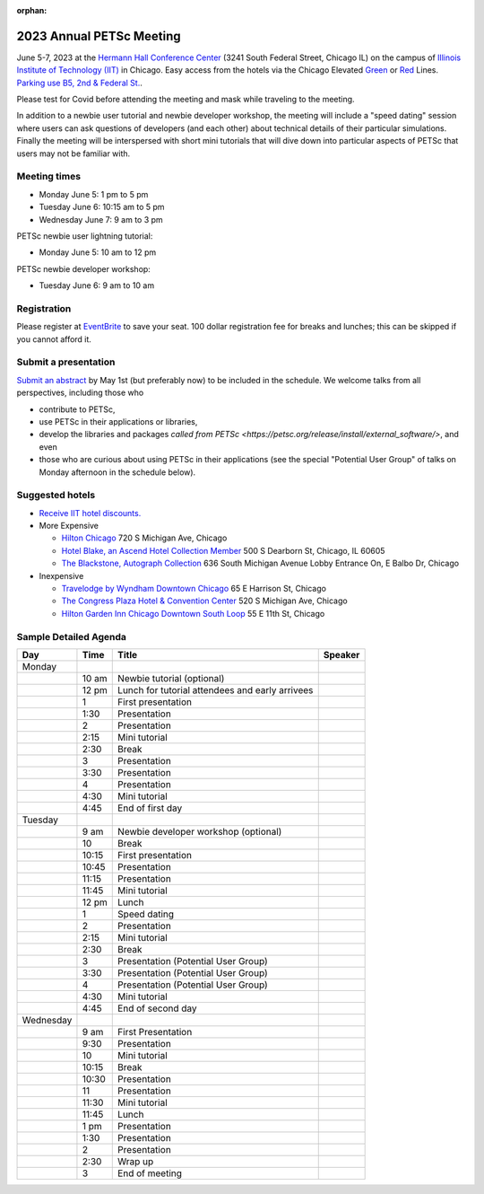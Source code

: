 :orphan:

.. _2023_meeting:

*************************
2023 Annual PETSc Meeting
*************************

June 5-7, 2023 at the `Hermann Hall Conference Center <https://www.iit.edu/event-services/meeting-spaces/hermann-hall-conference-center>`__
(3241 South Federal Street, Chicago IL)
on the campus of `Illinois Institute of Technology (IIT) <https://www.iit.edu>`__ in Chicago.
Easy access from the hotels via the Chicago Elevated `Green <https://www.transitchicago.com/greenline>`__ or `Red <https://www.transitchicago.com/redline>`__ Lines.
`Parking use B5, 2nd & Federal St. <https://www.iit.edu/cbsc/parking/visitor-and-event-parking>`__.

Please test for Covid before attending the meeting and
mask while traveling to the meeting.

In addition to a newbie user tutorial and newbie developer workshop, the meeting will include a "speed dating" session where users can ask questions of developers (and each other) about technical details of their particular simulations. Finally the meeting will be interspersed with short mini tutorials that will dive down into particular aspects of PETSc that users may not be familiar with.

Meeting times
-------------
* Monday June 5: 1 pm to 5 pm
* Tuesday June 6: 10:15 am to 5 pm
* Wednesday June 7: 9 am to 3 pm

PETSc newbie user lightning tutorial:

* Monday June 5: 10 am to 12 pm

PETSc newbie developer workshop:

* Tuesday June 6: 9 am to 10 am


Registration
------------
Please register at `EventBrite <https://www.eventbrite.com/e/petsc-2023-user-meeting-tickets-494165441137>`__ to save your seat. 100 dollar registration fee for breaks and lunches; this can be skipped if you cannot afford it.

Submit a presentation
---------------------
`Submit an abstract  <https://docs.google.com/forms/d/e/1FAIpQLSesh47RGVb9YD9F1qu4obXSe1X6fn7vVmjewllePBDxBItfOw/viewform>`__ by May 1st (but preferably now) to be included in the schedule.  We welcome talks from all perspectives, including those who

* contribute to PETSc,
* use PETSc in their applications or libraries,
* develop the libraries and packages `called from PETSc <https://petsc.org/release/install/external_software/>`, and even
* those who are curious about using PETSc in their applications (see the special "Potential User Group" of talks on Monday afternoon in the schedule below).


Suggested hotels
----------------

* `Receive IIT hotel discounts. <https://www.iit.edu/procurement-services/purchasing/preferred-and-contract-vendors/hotels>`__

* More Expensive

  * `Hilton Chicago <https://www.hilton.com/en/hotels/chichhh-hilton-chicago/?SEO_id=GMB-AMER-HI-CHICHHH&y_source=1_NzIxNzU2LTcxNS1sb2NhdGlvbi53ZWJzaXRl>`__ 720 S Michigan Ave, Chicago

  * `Hotel Blake, an Ascend Hotel Collection Member <https://www.choicehotels.com/illinois/chicago/ascend-hotels/il480>`__   500 S Dearborn St, Chicago, IL 60605

  * `The Blackstone, Autograph Collection <https://www.marriott.com/en-us/hotels/chiab-the-blackstone-autograph-collection/overview/?scid=f2ae0541-1279-4f24-b197-a979c79310b0>`__   636 South Michigan Avenue Lobby Entrance On, E Balbo Dr, Chicago

* Inexpensive

  * `Travelodge by Wyndham Downtown Chicago <https://www.wyndhamhotels.com/travelodge/chicago-illinois/travelodge-hotel-downtown-chicago/overview?CID=LC:TL::GGL:RIO:National:10073&iata=00093796>`__ 65 E Harrison St, Chicago

  * `The Congress Plaza Hotel & Convention Center <https://www.congressplazahotel.com/?utm_source=local-directories&utm_medium=organic&utm_campaign=travelclick-localconnect>`__ 520 S Michigan Ave, Chicago

  * `Hilton Garden Inn Chicago Downtown South Loop <https://www.hilton.com/en/hotels/chidlgi-hilton-garden-inn-chicago-downtown-south-loop/?SEO_id=GMB-AMER-GI-CHIDLGI&y_source=1_MTI2NDg5NzktNzE1LWxvY2F0aW9uLndlYnNpdGU%3D>`__ 55 E 11th St, Chicago

Sample Detailed Agenda
----------------------

+------------+------------+------------------------------------------------------------+--------------+
| Day        | Time       | Title                                                      | Speaker      |
+============+============+===========+=================+==============================+==============+
| Monday     |            |                                                            |              |
+------------+------------+-----------+------------------------------------------------+--------------+
|            | 10 am      | Newbie tutorial (optional)                                 |              |
+------------+------------+-----------+------------------------------------------------+--------------+
|            | 12 pm      | Lunch for tutorial attendees and early arrivees            |              |
+------------+------------+-----------+------------------------------------------------+--------------+
|            | 1          | First presentation                                         |              |
+------------+------------+-----------+------------------------------------------------+--------------+
|            | 1:30       | Presentation                                               |              |
+------------+------------+-----------+------------------------------------------------+--------------+
|            | 2          | Presentation                                               |              |
+------------+------------+-----------+------------------------------------------------+--------------+
|            | 2:15       | Mini tutorial                                              |              |
+------------+------------+-----------+------------------------------------------------+--------------+
|            | 2:30       | Break                                                      |              |
+------------+------------+-----------+------------------------------------------------+--------------+
|            | 3          | Presentation                                               |              |
+------------+------------+-----------+------------------------------------------------+--------------+
|            | 3:30       | Presentation                                               |              |
+------------+------------+-----------+------------------------------------------------+--------------+
|            | 4          | Presentation                                               |              |
+------------+------------+-----------+------------------------------------------------+--------------+
|            | 4:30       | Mini tutorial                                              |              |
+------------+------------+-----------+------------------------------------------------+--------------+
|            | 4:45       | End of first day                                           |              |
+------------+------------+-----------+------------------------------------------------+--------------+
| Tuesday    |            |                                                            |              |
+------------+------------+-----------+------------------------------------------------+--------------+
|            | 9 am       | Newbie developer workshop (optional)                       |              |
+------------+------------+-----------+------------------------------------------------+--------------+
|            | 10         | Break                                                      |              |
+------------+------------+-----------+------------------------------------------------+--------------+
|            | 10:15      | First presentation                                         |              |
+------------+------------+-----------+------------------------------------------------+--------------+
|            | 10:45      | Presentation                                               |              |
+------------+------------+-----------+------------------------------------------------+--------------+
|            | 11:15      | Presentation                                               |              |
+------------+------------+-----------+------------------------------------------------+--------------+
|            | 11:45      | Mini tutorial                                              |              |
+------------+------------+-----------+------------------------------------------------+--------------+
|            | 12 pm      | Lunch                                                      |              |
+------------+------------+-----------+------------------------------------------------+--------------+
|            | 1          | Speed dating                                               |              |
+------------+------------+-----------+------------------------------------------------+--------------+
|            | 2          | Presentation                                               |              |
+------------+------------+-----------+------------------------------------------------+--------------+
|            | 2:15       | Mini tutorial                                              |              |
+------------+------------+-----------+------------------------------------------------+--------------+
|            | 2:30       | Break                                                      |              |
+------------+------------+-----------+------------------------------------------------+--------------+
|            | 3          | Presentation (Potential User Group)                        |              |
+------------+------------+-----------+------------------------------------------------+--------------+
|            | 3:30       | Presentation (Potential User Group)                        |              |
+------------+------------+-----------+------------------------------------------------+--------------+
|            | 4          | Presentation (Potential User Group)                        |              |
+------------+------------+-----------+------------------------------------------------+--------------+
|            | 4:30       | Mini tutorial                                              |              |
+------------+------------+-----------+------------------------------------------------+--------------+
|            | 4:45       | End of second day                                          |              |
+------------+------------+-----------+------------------------------------------------+--------------+
| Wednesday  |            |                                                            |              |
+------------+------------+-----------+------------------------------------------------+--------------+
|            | 9 am       | First Presentation                                         |              |
+------------+------------+-----------+------------------------------------------------+--------------+
|            | 9:30       | Presentation                                               |              |
+------------+------------+-----------+------------------------------------------------+--------------+
|            | 10         | Mini tutorial                                              |              |
+------------+------------+-----------+------------------------------------------------+--------------+
|            | 10:15      | Break                                                      |              |
+------------+------------+-----------+------------------------------------------------+--------------+
|            | 10:30      | Presentation                                               |              |
+------------+------------+-----------+------------------------------------------------+--------------+
|            | 11         | Presentation                                               |              |
+------------+------------+-----------+------------------------------------------------+--------------+
|            | 11:30      | Mini tutorial                                              |              |
+------------+------------+-----------+------------------------------------------------+--------------+
|            | 11:45      | Lunch                                                      |              |
+------------+------------+-----------+------------------------------------------------+--------------+
|            | 1 pm       | Presentation                                               |              |
+------------+------------+-----------+------------------------------------------------+--------------+
|            | 1:30       | Presentation                                               |              |
+------------+------------+-----------+------------------------------------------------+--------------+
|            | 2          | Presentation                                               |              |
+------------+------------+-----------+------------------------------------------------+--------------+
|            | 2:30       | Wrap up                                                    |              |
+------------+------------+-----------+------------------------------------------------+--------------+
|            | 3          | End of meeting                                             |              |
+------------+------------+-----------+------------------------------------------------+--------------+

